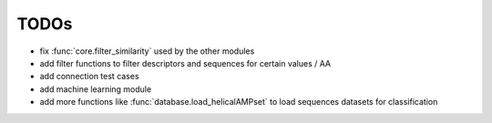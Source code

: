 TODOs
=====

- fix :func:`core.filter_similarity` used by the other modules
- add filter functions to filter descriptors and sequences for certain values / AA
- add connection test cases
- add machine learning module
- add more functions like :func:`database.load_helicalAMPset` to load sequences datasets for classification
